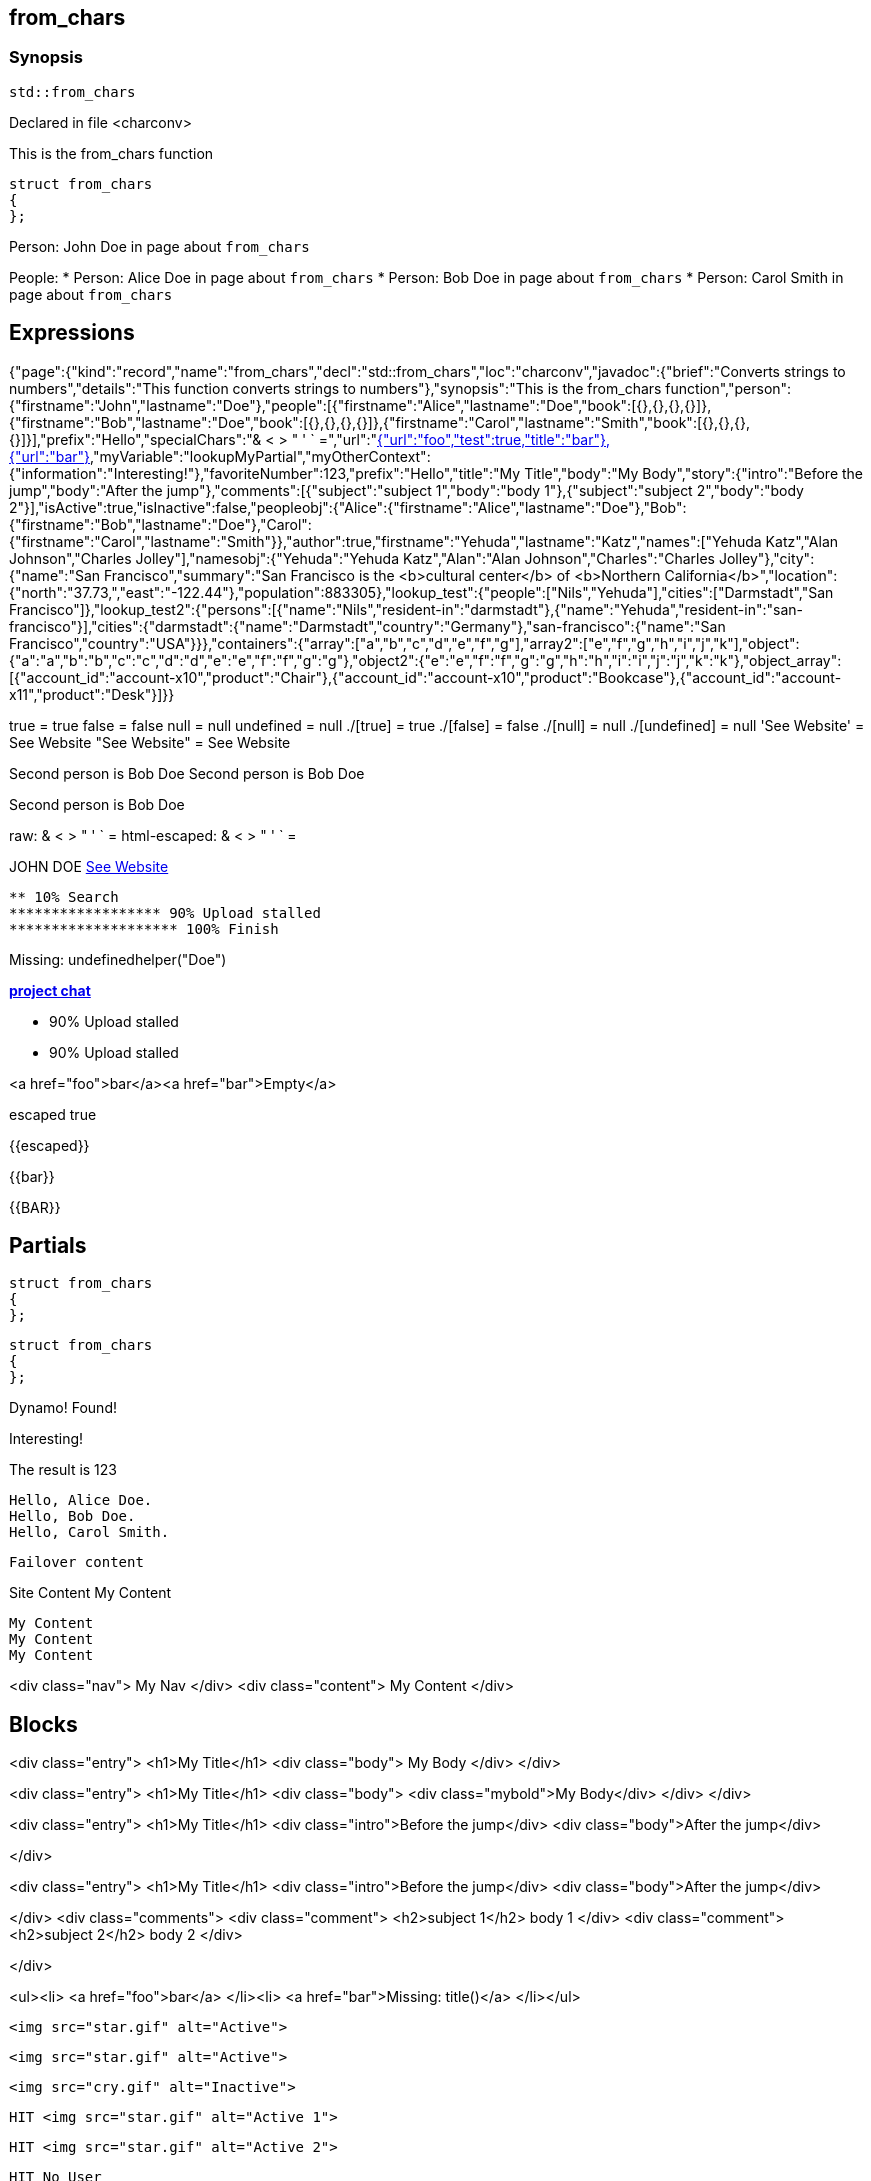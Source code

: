 == from_chars



=== Synopsis

[,cpp]
----
std::from_chars
----


Declared in file <charconv>


This is the from_chars function







// Record detail partial
[,cpp]
----
struct from_chars
{
};
----


// #with to change context
Person: John Doe in page about `from_chars`


// #each to iterate, change context, and access parent context
People:
* Person: Alice Doe in page about `from_chars`
* Person: Bob Doe in page about `from_chars`
* Person: Carol Smith in page about `from_chars`


== Expressions

// Render complete context with "." as key
[object Object]

// Use to_string
{"page":{"kind":"record","name":"from_chars","decl":"std::from_chars","loc":"charconv","javadoc":{"brief":"Converts strings to numbers","details":"This function converts strings to numbers"},"synopsis":"This is the from_chars function","person":{"firstname":"John","lastname":"Doe"},"people":[{"firstname":"Alice","lastname":"Doe","book":[{},{},{},{}]},{"firstname":"Bob","lastname":"Doe","book":[{},{},{},{}]},{"firstname":"Carol","lastname":"Smith","book":[{},{},{},{}]}],"prefix":"Hello","specialChars":"& < > " ' ` =","url":"https://cppalliance.org/","author":{"firstname":"Yehuda","lastname":"Katz"}},"nav":[{"url":"foo","test":true,"title":"bar"},{"url":"bar"}],"myVariable":"lookupMyPartial","myOtherContext":{"information":"Interesting!"},"favoriteNumber":123,"prefix":"Hello","title":"My Title","body":"My Body","story":{"intro":"Before the jump","body":"After the jump"},"comments":[{"subject":"subject 1","body":"body 1"},{"subject":"subject 2","body":"body 2"}],"isActive":true,"isInactive":false,"peopleobj":{"Alice":{"firstname":"Alice","lastname":"Doe"},"Bob":{"firstname":"Bob","lastname":"Doe"},"Carol":{"firstname":"Carol","lastname":"Smith"}},"author":true,"firstname":"Yehuda","lastname":"Katz","names":["Yehuda Katz","Alan Johnson","Charles Jolley"],"namesobj":{"Yehuda":"Yehuda Katz","Alan":"Alan Johnson","Charles":"Charles Jolley"},"city":{"name":"San Francisco","summary":"San Francisco is the <b>cultural center</b> of <b>Northern California</b>","location":{"north":"37.73,","east":"-122.44"},"population":883305},"lookup_test":{"people":["Nils","Yehuda"],"cities":["Darmstadt","San Francisco"]},"lookup_test2":{"persons":[{"name":"Nils","resident-in":"darmstadt"},{"name":"Yehuda","resident-in":"san-francisco"}],"cities":{"darmstadt":{"name":"Darmstadt","country":"Germany"},"san-francisco":{"name":"San Francisco","country":"USA"}}},"containers":{"array":["a","b","c","d","e","f","g"],"array2":["e","f","g","h","i","j","k"],"object":{"a":"a","b":"b","c":"c","d":"d","e":"e","f":"f","g":"g"},"object2":{"e":"e","f":"f","g":"g","h":"h","i":"i","j":"j","k":"k"},"object_array":[{"account_id":"account-x10","product":"Chair"},{"account_id":"account-x10","product":"Bookcase"},{"account_id":"account-x11","product":"Desk"}]}}

// Literals
true = true
false = false
null = null
undefined = null
./[true] = true
./[false] = false
./[null] = null
./[undefined] = null
'See Website' = See Website
"See Website" = See Website

// Arrays
Second person is Bob Doe
Second person is Bob Doe

// Dot segments
Second person is Bob Doe

// Special characters (disabled for adoc)
raw: & < > " ' ` =
html-escaped: & < > " ' ` =

// Helpers
JOHN DOE
https://cppalliance.org/[See Website]

// Helpers with literal values
[source]
----
** 10% Search 
****************** 90% Upload stalled
******************** 100% Finish 
----

// Undefined helper
Missing: undefinedhelper("Doe")

// Helpers with hashes
https://chat.asciidoc.org[*project chat*^,role=green]

// Subexpressions
****************** 90% Upload stalled
****************** 90% Upload stalled

// Whitespace control
<a href="foo">bar</a><a href="bar">Empty</a>


// Inline escapes
escaped
true

// Raw blocks
{{escaped}}


// Raw blocks
{{bar}}


// Raw block helper
{{BAR}}



== Partials

// Basic partials
[,cpp]
----
struct from_chars
{
};
----

[,cpp]
----
struct from_chars
{
};
----


// Dynamic partials
Dynamo!
Found!

// Partial context switch
Interesting!

// Partial parameters
The result is 123

  Hello, Alice Doe.
  Hello, Bob Doe.
  Hello, Carol Smith.


// Partial blocks
  Failover content


// Pass templates to partials
Site Content My Content


// Inline partials
    My Content
    My Content
    My Content


// Block inline partials
<div class="nav">
      My Nav
</div>
<div class="content">
      My Content
</div>

== Blocks

// Block noop
<div class="entry">
  <h1>My Title</h1>
  <div class="body">
    My Body
  </div>
</div>

// Block function
<div class="entry">
  <h1>My Title</h1>
  <div class="body">
    <div class="mybold">My Body</div>
  </div>
</div>

// Block helper parameter
<div class="entry">
    <h1>My Title</h1>
            <div class="intro">Before the jump</div>
        <div class="body">After the jump</div>

</div>

// Simple iterators
<div class="entry">
  <h1>My Title</h1>
      <div class="intro">Before the jump</div>
    <div class="body">After the jump</div>

</div>
<div class="comments">
      <div class="comment">
      <h2>subject 1</h2>
      body 1
    </div>
    <div class="comment">
      <h2>subject 2</h2>
      body 2
    </div>

</div>

// Custom list helper
<ul><li>    <a href="foo">bar</a>
</li><li>    <a href="bar">Missing: title()</a>
</li></ul>

// Conditionals
    <img src="star.gif" alt="Active">


  <img src="star.gif" alt="Active">



  <img src="cry.gif" alt="Inactive">


// Chained blocks
// 1
   HIT <img src="star.gif" alt="Active 1">


// 2
   HIT <img src="star.gif" alt="Active 2">


// 3

    HIT No User


// Block hash arguments
<ul id="nav-bar" class="top"><li>    <a href="foo">bar</a>
</li><li>    <a href="bar">Missing: title()</a>
</li></ul>

// Private variables
<ul><li>  0. foo
</li><li>  1. bar
</li></ul>

// Iterate objects
    Id: 0, Key: Alice, Name: Alice Doe
    Id: 1, Key: Bob, Name: Bob Doe
    Id: 2, Key: Carol, Name: Carol Smith


// Block parameters
    Id: 0 Name: Alice
    Id: 1 Name: Bob
    Id: 2 Name: Carol


// Recursive block parameters
            User Id: 0 Book Id: 0
        User Id: 0 Book Id: 1
        User Id: 0 Book Id: 2
        User Id: 0 Book Id: 3

            User Id: 1 Book Id: 0
        User Id: 1 Book Id: 1
        User Id: 1 Book Id: 2
        User Id: 1 Book Id: 3

            User Id: 2 Book Id: 0
        User Id: 2 Book Id: 1
        User Id: 2 Book Id: 2
        User Id: 2 Book Id: 3



== Built-in Helpers

// Author
<h1>Yehuda Katz</h1>


// Unknown
<div class="entry">

<h1>Unknown Author</h1>

</div>

// Include zero
<h1>Does render</h1>



<h1>Does render</h1>


// Custom
author defined
value2 undefined

// unless
<div class="entry">
<h3 class="warning">WARNING: This entry does not have a license!</h3>

</div>

// each with non objects
<ul class="people_list">
        <li>Yehuda Katz</li>
    <li>Alan Johnson</li>
    <li>Charles Jolley</li>

</ul>

// No paragraphs

<p class="empty">No paragraphs</p>


// indexes and keys
 0: Yehuda Katz  1: Alan Johnson  2: Charles Jolley 
 Yehuda: Yehuda Katz  Alan: Alan Johnson  Charles: Charles Jolley 

// with
Yehuda Katz


// with block parameters
      San Francisco: 37.73, -122.44



// with inverse

No city found


// lookup

Nils lives in Darmstadt
Yehuda lives in San Francisco


// lookup2
    Nils lives in Darmstadt (Germany)

    Yehuda lives in San Francisco (USA)



// log (there should be no rendered output)








== Hooks

// Helper missing
Missing: foo()
Missing: foo(true)
Missing: foo(2, true)
Missing: foo(true)
Helper 'foo' not found. Printing block: block content

// Block helper missing
Helper 'person' not found. Printing block:     Yehuda Katz


== String helpers

// capitalize
Hello world!
Hello world!
Hello world!
Hello world!
// center
                   Hello world!                   
                   Hello world!                   
-------------------Hello world!-------------------
-------------------Hello world!-------------------
// ljust
Hello world!                                      
Hello world!                                      
Hello world!--------------------------------------
Hello world!--------------------------------------
// pad_end
Hello world!                                      
Hello world!                                      
Hello world!--------------------------------------
Hello world!--------------------------------------
// rjust
                                      Hello world!
                                      Hello world!
--------------------------------------Hello world!
--------------------------------------Hello world!
// pad_start
                                      Hello world!
                                      Hello world!
--------------------------------------Hello world!
--------------------------------------Hello world!
// count
2
2
1
1
1
1
// ends_with
true
true
true
true
true
true
false
false
// starts_with
true
true
true
true
true
true
false
false
// expandtabs
Hello        world!
Hello        world!
Hello world!
Hello world!
Helloworld!
Helloworld!
// find
6
6
// index_of
6
6
// includes
true
true
false
false
// rfind
-1
-1
-1
-1
// rindex_of
-1
-1
-1
-1
// last_index_of
-1
-1
-1
-1
// at
e
e
// char_at
e
e
// isalnum
true
true
false
false
// isalpha
true
true
true
true
false
false
// isascii
true
true
// isdecimal
false
false
true
true
// isdigit
false
false
true
true
// islower
false
false
false
false
// isupper
false
false
false
false
// isprintable
true
true
false
false
// isspace
false
false
true
true
true
true
// istitle
false
false
true
true
// upper
HELLO WORLD!
HELLO WORLD!
// to_upper
HELLO WORLD!
HELLO WORLD!
// lower
hello world!
hello world!
// to_lower
hello world!
hello world!
// swapcase
hELLO WORLD!
hELLO WORLD!
// join
Hello,world!
Hello,world!
// concat
Hello world!,Bye!
Hello world!,Bye!
// strip
Hello world!
Hello world!
Hello world!
Hello world!
// trim
Hello world!
Hello world!
Hello world!
Hello world!--------'
// lstrip
Hello world!        
Hello world!        
Hello world!--------
Hello world!--------
// trim_start
Hello world!         
Hello world!         
Hello world!--------
Hello world!--------
// rstrip
           Hello world!
           Hello world!
--------Hello world!
--------Hello world!
// trim_end
         Hello world!
         Hello world!
--------Hello world!
--------Hello world!
// partition
[Hello, ,world!]
[Hello, ,world!]
[Hello world!,,]
[Hello world!,,]
// rpartition
[Hello, ,world!]
[Hello, ,world!]
[Hello world!,,]
[Hello world!,,]
// remove_prefix
 world!
 world!
// remove_suffix
Hello 
Hello 
Hello world
Hello world
// replace
Hello!
Hello!
// split
[Hello,world!]
[Hello,world!]
[He,]
[He,]
// rsplit
[world!,Hell]
[world!,Hell]
[d!,o wo]
[d!,o wo]
// splitlines
[Hello world!\nBye!]
[Hello world!\nBye!]
// zfill
00000000000000000000000000000000000000Hello world!
00000000000000000000000000000000000000Hello world!
00000000000000000000000000000000000000000000000000000000000000000000000000000030
00000000000000000000000000000000000000000000000000000000000000000000000000000030
-0000000000000000000000000000000000000000000000000000000000000000000000000000030
-0000000000000000000000000000000000000000000000000000000000000000000000000000030
// repeat
Hello world!Hello world!Hello world!
Hello world!Hello world!Hello world!
// escape
Hello world!
Hello world!
&lt;Hello world!&gt;&lt;/Hello&gt;
&lt;Hello world!&gt;&lt;/Hello&gt;
// slice
ello
ello
ello world!
ello world!
ello world
ello world
ell
ell
// substr
ello
ello
ello world!
ello world!
ello world
ello world
ell
ell
// safe_anchor_id
hello-world!
hello-world!
// strip_namespace
Hello world!
Hello world!
memory_order
memory_order
memory_order_acquire
memory_order_acquire
basic_string<char, typename B::value_type>
basic_string<char, typename B::value_type>

== Containers

// size
7
7
3
// len
7
7
3
// keys

[a,b,c,d,e,f,g]

// list

list helper requires array argument: object provided

// iter

[a,b,c,d,e,f,g]

// values
[a,b,c,d,e,f,g]
[a,b,c,d,e,f,g]
[{"account_id":"account-x10","product":"Chair"},{"account_id":"account-x10","product":"Bookcase"},{"account_id":"account-x11","product":"Desk"}]
// del
[a,b,d,e,f,g]
{"a":"a","b":"b","d":"d","e":"e","f":"f","g":"g"}
[{"account_id":"account-x10","product":"Chair"},{"account_id":"account-x10","product":"Bookcase"},{"account_id":"account-x11","product":"Desk"}]
// delete
[a,b,d,e,f,g]
{"a":"a","b":"b","d":"d","e":"e","f":"f","g":"g"}
[{"account_id":"account-x10","product":"Chair"},{"account_id":"account-x10","product":"Bookcase"},{"account_id":"account-x11","product":"Desk"}]
// has
true
true
false
// exist
true
false
true
false
false
// contains
true
false
true
false
false
// has_any
true
false
false
true
false
false
false
// exist_any
true
true
false
// contains_any
true
true
false
// get
c
c
{"account_id":"account-x11","product":"Desk"}
// get_or
y
y
y
// items
[a,b,c,d,e,f,g]
[[a,a],[b,b],[c,c],[d,d],[e,e],[f,f],[g,g]]
[{"account_id":"account-x10","product":"Chair"},{"account_id":"account-x10","product":"Bookcase"},{"account_id":"account-x11","product":"Desk"}]
// entries
[a,b,c,d,e,f,g]
[[a,a],[b,b],[c,c],[d,d],[e,e],[f,f],[g,g]]
[{"account_id":"account-x10","product":"Chair"},{"account_id":"account-x10","product":"Bookcase"},{"account_id":"account-x11","product":"Desk"}]
// first
a
"a"
{"account_id":"account-x10","product":"Chair"}
// head
a
"a"
{"account_id":"account-x10","product":"Chair"}
// front
a
"a"
{"account_id":"account-x10","product":"Chair"}
// last
g
"g"
{"account_id":"account-x11","product":"Desk"}
// tail
g
"g"
{"account_id":"account-x11","product":"Desk"}
// back
g
"g"
{"account_id":"account-x11","product":"Desk"}
// reverse
[g,f,e,d,c,b,a]
[["g","g"],["f","f"],["e","e"],["d","d"],["c","c"],["b","b"],["a","a"]]
[{"account_id":"account-x11","product":"Desk"},{"account_id":"account-x10","product":"Bookcase"},{"account_id":"account-x10","product":"Chair"}]
// reversed
[g,f,e,d,c,b,a]
[["g","g"],["f","f"],["e","e"],["d","d"],["c","c"],["b","b"],["a","a"]]
[{"account_id":"account-x11","product":"Desk"},{"account_id":"account-x10","product":"Bookcase"},{"account_id":"account-x10","product":"Chair"}]
// update
[a,b,c,d,e,f,g,h,i,j,k]
{"e":"e","f":"f","g":"g","h":"h","i":"i","j":"j","k":"k","a":"a","b":"b","c":"c","d":"d"}
[{"account_id":"account-x10","product":"Chair"},{"account_id":"account-x10","product":"Bookcase"},{"account_id":"account-x11","product":"Desk"},"e","f","g","h","i","j","k"]
// merge
[a,b,c,d,e,f,g,h,i,j,k]
{"e":"e","f":"f","g":"g","h":"h","i":"i","j":"j","k":"k","a":"a","b":"b","c":"c","d":"d"}
[{"account_id":"account-x10","product":"Chair"},{"account_id":"account-x10","product":"Bookcase"},{"account_id":"account-x11","product":"Desk"},"e","f","g","h","i","j","k"]
// sort
[a,b,c,d,e,f,g]
{"a":"a","b":"b","c":"c","d":"d","e":"e","f":"f","g":"g"}
[{"account_id":"account-x10","product":"Bookcase"},{"account_id":"account-x10","product":"Chair"},{"account_id":"account-x11","product":"Desk"}]
// sort_by


[{"account_id":"account-x10","product":"Chair"},{"account_id":"account-x10","product":"Bookcase"},{"account_id":"account-x11","product":"Desk"}]
// at
c
c
{"account_id":"account-x11","product":"Desk"}
// fill
[a,b,-,-,-,f,g]
[a,b,-,-,-,-,g]


// count
1
1
0
// concat
[a,b,c,d,e,f,g,e,f,g,h,i,j,k]
[object Object]
[[object Object],[object Object],[object Object],e,f,g,h,i,j,k]
// replace
[a,b,d,d,e,f,g]
[a,b,d,d,e,f,g]
{"c":"d","a":"a","b":"b","c":"c","d":"d","e":"e","f":"f"}
[{"account_id":"account-x10","product":"Chair"},{"account_id":"account-x10","product":"Bookcase"},{"account_id":"account-x11","product":"Desk"}]
// chunk
[[a,b,c],[d,e,f],[g]]
[{"a":"a","b":"b","c":"c"},{"d":"d","e":"e","f":"f"},{"g":"g"}]
[[{"account_id":"account-x10","product":"Chair"},{"account_id":"account-x10","product":"Bookcase"}],[{"account_id":"account-x11","product":"Desk"}]]
// group_by


{"account-x10":[{"account_id":"account-x10","product":"Chair"},{"account_id":"account-x10","product":"Bookcase"}],"account-x11":[{"account_id":"account-x11","product":"Desk"}]}
{"Chair":[{"account_id":"account-x10","product":"Chair"}],"Bookcase":[{"account_id":"account-x10","product":"Bookcase"}],"Desk":[{"account_id":"account-x11","product":"Desk"}]}
// pluck


["account-x10","account-x10","account-x11"]
["Chair","Bookcase","Desk"]
// unique
["a","b","c","d","e","f","g","h","i","j","k"]

